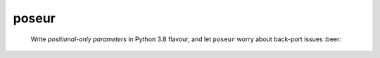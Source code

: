 ======
poseur
======

    Write *positional-only parameters* in Python 3.8 flavour, and let ``poseur`` worry about back-port issues :beer:
